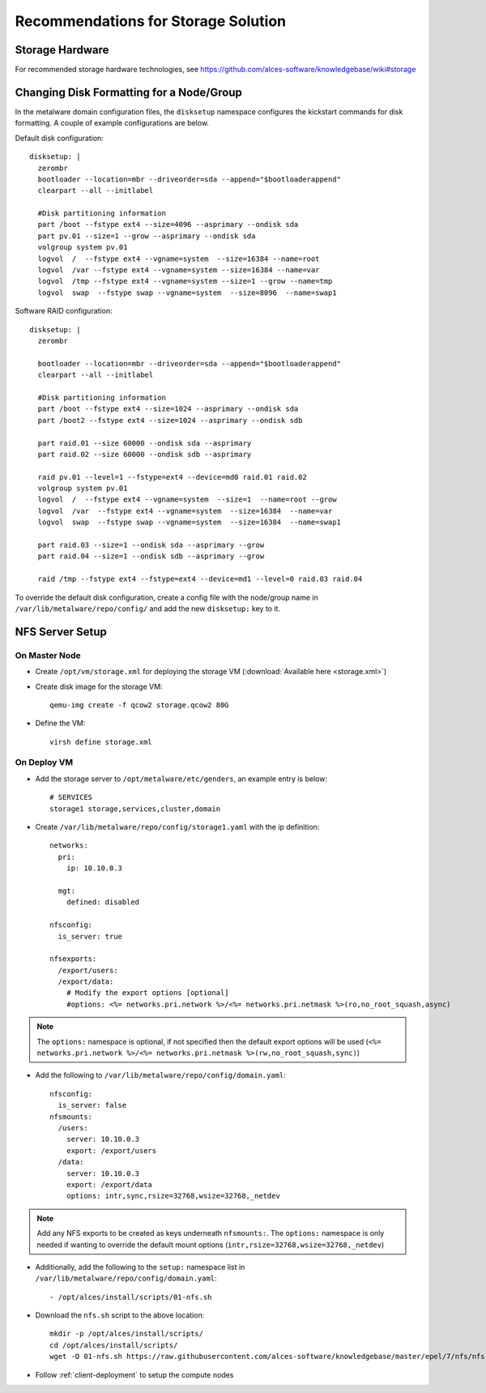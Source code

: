 .. _storage-guidelines:

Recommendations for Storage Solution
====================================

Storage Hardware
----------------

For recommended storage hardware technologies, see https://github.com/alces-software/knowledgebase/wiki#storage

Changing Disk Formatting for a Node/Group
-----------------------------------------

In the metalware domain configuration files, the ``disksetup`` namespace configures the kickstart commands for disk formatting. A couple of example configurations are below.

Default disk configuration::

    disksetup: |
      zerombr
      bootloader --location=mbr --driveorder=sda --append="$bootloaderappend"
      clearpart --all --initlabel

      #Disk partitioning information
      part /boot --fstype ext4 --size=4096 --asprimary --ondisk sda
      part pv.01 --size=1 --grow --asprimary --ondisk sda
      volgroup system pv.01
      logvol  /  --fstype ext4 --vgname=system  --size=16384 --name=root
      logvol  /var --fstype ext4 --vgname=system --size=16384 --name=var
      logvol  /tmp --fstype ext4 --vgname=system --size=1 --grow --name=tmp
      logvol  swap  --fstype swap --vgname=system  --size=8096  --name=swap1

Software RAID configuration::

    disksetup: |
      zerombr

      bootloader --location=mbr --driveorder=sda --append="$bootloaderappend"
      clearpart --all --initlabel

      #Disk partitioning information
      part /boot --fstype ext4 --size=1024 --asprimary --ondisk sda
      part /boot2 --fstype ext4 --size=1024 --asprimary --ondisk sdb

      part raid.01 --size 60000 --ondisk sda --asprimary
      part raid.02 --size 60000 --ondisk sdb --asprimary

      raid pv.01 --level=1 --fstype=ext4 --device=md0 raid.01 raid.02
      volgroup system pv.01
      logvol  /  --fstype ext4 --vgname=system  --size=1  --name=root --grow
      logvol  /var  --fstype ext4 --vgname=system  --size=16384  --name=var
      logvol  swap  --fstype swap --vgname=system  --size=16384  --name=swap1

      part raid.03 --size=1 --ondisk sda --asprimary --grow
      part raid.04 --size=1 --ondisk sdb --asprimary --grow

      raid /tmp --fstype ext4 --fstype=ext4 --device=md1 --level=0 raid.03 raid.04

To override the default disk configuration, create a config file with the node/group name in ``/var/lib/metalware/repo/config/`` and add the new ``disksetup:`` key to it.

NFS Server Setup
----------------

On Master Node
^^^^^^^^^^^^^^

- Create ``/opt/vm/storage.xml`` for deploying the storage VM (:download:`Available here <storage.xml>`)

- Create disk image for the storage VM::

    qemu-img create -f qcow2 storage.qcow2 80G

- Define the VM::

    virsh define storage.xml

.. _deploy-storage:

On Deploy VM
^^^^^^^^^^^^

- Add the storage server to ``/opt/metalware/etc/genders``, an example entry is below::

    # SERVICES
    storage1 storage,services,cluster,domain

- Create ``/var/lib/metalware/repo/config/storage1.yaml`` with the ip definition::

    networks:
      pri:
        ip: 10.10.0.3
    
      mgt:
        defined: disabled
    
    nfsconfig:
      is_server: true
    
    nfsexports:
      /export/users:
      /export/data:
        # Modify the export options [optional]
        #options: <%= networks.pri.network %>/<%= networks.pri.netmask %>(ro,no_root_squash,async)

.. note:: The ``options:`` namespace is optional, if not specified then the default export options will be used (``<%= networks.pri.network %>/<%= networks.pri.netmask %>(rw,no_root_squash,sync)``)

- Add the following to ``/var/lib/metalware/repo/config/domain.yaml``::

    nfsconfig:
      is_server: false
    nfsmounts:
      /users:
        server: 10.10.0.3
        export: /export/users
      /data:
        server: 10.10.0.3
        export: /export/data
        options: intr,sync,rsize=32768,wsize=32768,_netdev

.. note:: Add any NFS exports to be created as keys underneath ``nfsmounts:``. The ``options:`` namespace is only needed if wanting to override the default mount options (``intr,rsize=32768,wsize=32768,_netdev``)

- Additionally, add the following to the ``setup:`` namespace list in ``/var/lib/metalware/repo/config/domain.yaml``::

    - /opt/alces/install/scripts/01-nfs.sh

- Download the ``nfs.sh`` script to the above location::

    mkdir -p /opt/alces/install/scripts/
    cd /opt/alces/install/scripts/
    wget -O 01-nfs.sh https://raw.githubusercontent.com/alces-software/knowledgebase/master/epel/7/nfs/nfs.sh

- Follow :ref:`client-deployment` to setup the compute nodes
